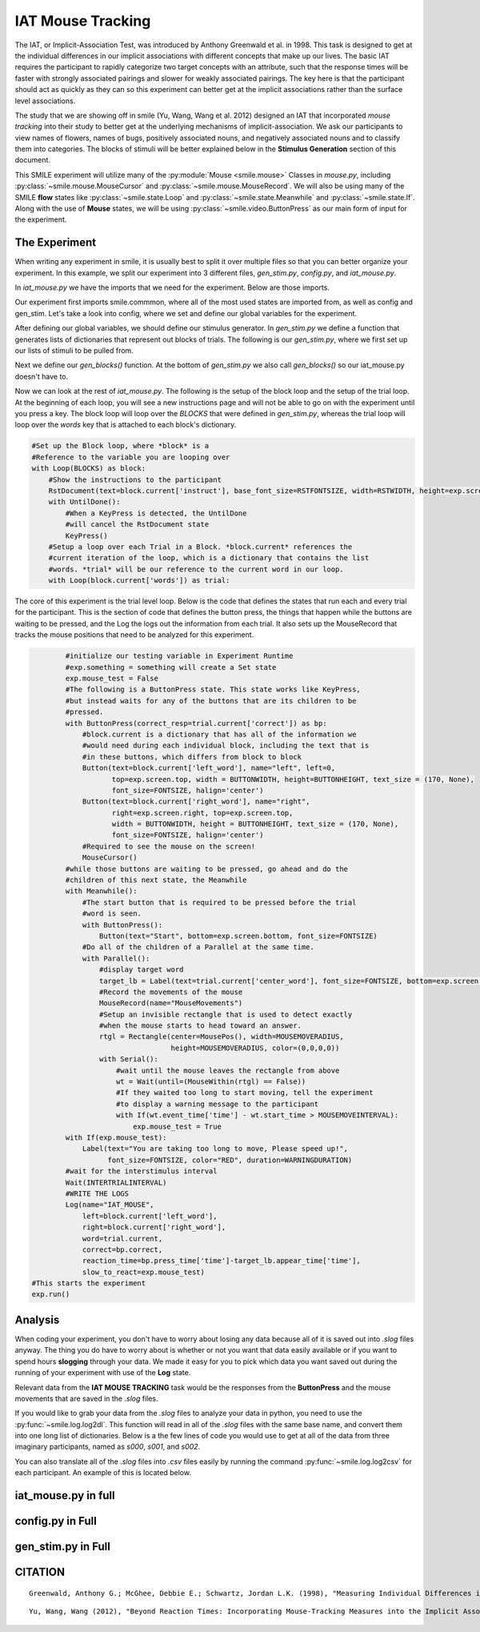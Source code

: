 ==================
IAT Mouse Tracking
==================

.. image:: _static/iat_mouse.png
    :width: 375
    :height: 241
    :align: right

The IAT, or Implicit-Association Test, was introduced by Anthony Greenwald et al.
in 1998. This task is designed to get at the individual differences in our
implicit associations with different concepts that make up our lives. The basic
IAT requires the participant to rapidly categorize two target concepts with an
attribute, such that the response times will be faster with strongly associated
pairings and slower for weakly associated pairings. The key here is that
the participant should act as quickly as they can so this experiment can better
get at the implicit associations rather than the surface level associations.

The study that we are showing off in smile (Yu, Wang, Wang et al. 2012)
designed an IAT that incorporated *mouse tracking* into their study to better
get at the underlying mechanisms of implicit-association. We ask our
participants to view names of flowers, names of bugs, positively associated
nouns, and negatively associated nouns and to classify them into categories.
The blocks of stimuli will be better explained below in the **Stimulus Generation**
section of this document.

This SMILE experiment will utilize many of the :py:module:`Mouse <smile.mouse>`
Classes in `mouse.py`, including :py:class:`~smile.mouse.MouseCursor` and
:py:class:`~smile.mouse.MouseRecord`. We will also be using many of the SMILE
**flow** states like :py:class:`~smile.state.Loop` and :py:class:`~smile.state.Meanwhile`
and :py:class:`~smile.state.If`. Along with the use of **Mouse** states, we will
be using :py:class:`~smile.video.ButtonPress` as our main form of input for the
experiment.

The Experiment
==============

When writing any experiment in smile, it is usually best to split it over
multiple files so that you can better organize your experiment. In this example,
we split our experiment into 3 different files, `gen_stim.py`, `config.py`, and
`iat_mouse.py`.

In `iat_mouse.py` we have the imports that we need for the experiment. Below are
those imports.

.. code-block:: python
    :linenos:

    from smile.common import *
    from config import *
    from gen_stim import *

Our experiment first imports smile.commmon, where all of the most used states
are imported from, as well as config and gen_stim. Let's take a look into config,
where we set and define our global variables for the experiment.

.. code-block:: python
    :linenos:

    #RST VARIABLES
    RSTFONTSIZE = 50
    RSTWIDTH = 600
    instruct1 = open('iat_mouse_instructions1.rst', 'r').read()
    instruct2 = open('iat_mouse_instructions2.rst', 'r').read()
    instruct3 = open('iat_mouse_instructions3.rst', 'r').read()
    instruct4 = open('iat_mouse_instructions4.rst', 'r').read()
    instruct5 = open('iat_mouse_instructions5.rst', 'r').read()
    instruct6 = open('iat_mouse_instructions6.rst', 'r').read()
    instruct7 = open('iat_mouse_instructions7.rst', 'r').read()

    #MOUSE MOVING VARIABLES
    WARNINGDURATION = 2.0
    MOUSEMOVERADIUS = 100
    MOUSEMOVEINTERVAL = 0.400

    #BUTTON VARIABLES
    BUTTONHEIGHT = 150
    BUTTONWIDTH = 200

    #GENERAL VARIABLES
    FONTSIZE = 40
    INTERTRIALINTERVAL = 0.750

After defining our global variables, we should define our stimulus generator. In
`gen_stim.py` we define a function that generates lists of dictionaries that
represent out blocks of trials. The following is our `gen_stim.py`, where we
first set up our lists of stimuli to be pulled from.

.. code-block:: python
    :linenos:

    import random as rm
    from config import instruct1,instruct2,instruct3,instruct4,instruct5,instruct6,instruct7

    # WORDLISTS FROM Greenwald et al. 1998
    filenameI = "pools/insects.txt"
    filenameF = "pools/flowers.txt"
    filenameP = "pools/positives.txt"
    filenameN = "pools/negatives.txt"

    I = open(filenameI)
    F = open(filenameF)
    P = open(filenameP)
    N = open(filenameN)

    stimListI = I.read().split('\n')
    stimListF = F.read().split('\n')
    stimListP = P.read().split('\n')
    stimListN = N.read().split('\n')

    #pop off the trailing line
    stimListI.pop(len(stimListI)-1)
    stimListF.pop(len(stimListF)-1)
    stimListP.pop(len(stimListP)-1)
    stimListN.pop(len(stimListN)-1)

Next we define our `gen_blocks()` function. At the bottom of `gen_stim.py` we
also call `gen_blocks()` so our iat_mouse.py doesn't have to.

.. code-block:: python
    :linenos:

    def gen_blocks(type):

        sampI = rm.sample(stimListI, 10)
        sampF = rm.sample(stimListF, 10)
        sampP = rm.sample(stimListP, 10)
        sampN = rm.sample(stimListN, 10)

        #Generate the blocks
        list1 = {"left_word":"flower", "right_word":"insect", "instruct":instruct1,
                 "words":([{"correct":"right", "center_word":I} for I in sampI] +
                          [{"correct":"left", "center_word":F} for F in sampF])}

        list2 = {"left_word":"positive", "right_word":"negative", "instruct":instruct2,
                 "words":([{"correct":"left", "center_word":P} for P in sampP] +
                          [{"correct":"right", "center_word":N} for N in sampN])}

        list3 = {"left_word":"flower positive", "right_word":"insect negative", "instruct":instruct3,
                 "words":([{"correct":"right", "center_word":I} for I in rm.sample(sampI[:], 5)] +
                          [{"correct":"left", "center_word":F} for F in rm.sample(sampF[:], 5)] +
                          [{"correct":"left", "center_word":P} for P in rm.sample(sampP[:], 5)] +
                          [{"correct":"right", "center_word":N} for N in rm.sample(sampN[:], 5)])}

        list4 = {"left_word":"flower positive", "right_word":"insect negative", "instruct":instruct4,
                 "words":([{"correct":"right", "center_word":I} for I in sampI] +
                          [{"correct":"left", "center_word":F} for F in sampF] +
                          [{"correct":"left", "center_word":P} for P in sampP] +
                          [{"correct":"right", "center_word":N} for N in sampN])}

        list5 = {"left_word":"insect", "right_word":"flower", "instruct":instruct5,
                 "words":[{"correct":"left", "center_word":I} for I in sampI] + [{"correct":"right", "center_word":F} for F in sampF]}

        list6 = {"left_word":"insect positive", "right_word":"flower negative", "instruct":instruct6,
                 "words":([{"correct":"left", "center_word":I} for I in rm.sample(sampI[:], 5)] +
                          [{"correct":"right", "center_word":F} for F in rm.sample(sampF[:], 5)] +
                          [{"correct":"left", "center_word":P} for P in rm.sample(sampP[:], 5)] +
                          [{"correct":"right", "center_word":N} for N in rm.sample(sampN[:], 5)])}

        list7 = {"left_word":"insect positive", "right_word":"flower negative", "instruct":instruct7,
                 "words":([{"correct":"left", "center_word":I} for I in sampI] +
                          [{"correct":"right", "center_word":F} for F in sampF] +
                          [{"correct":"left", "center_word":P} for P in sampP] +
                          [{"correct":"right", "center_word":N} for N in sampN])}
        rm.shuffle(list1['words'])
        rm.shuffle(list2['words'])
        rm.shuffle(list3['words'])
        rm.shuffle(list4['words'])
        rm.shuffle(list5['words'])
        rm.shuffle(list6['words'])
        rm.shuffle(list7['words'])

        #If type 1, then do critical compatible lists
        if type == 1:
            return [list1, list2, list3, list4, list5, list6, list7]
        #if type 2, then do critical incompatible lists
        else:
            return [list5, list2, list6, list7, list1, list3, list4]
    #GenBlocks
    BLOCKS = gen_blocks(1)

Now we can look at the rest of `iat_mouse.py`. The following is the setup of the
block loop and the setup of the trial loop. At the beginning of each loop, you
will see a new instructions page and will not be able to go on with the experiment
until you press a key. The block loop will loop over the *BLOCKS* that were
defined in `gen_stim.py`, whereas the trial loop will loop over the *words* key
that is attached to each block's dictionary.

.. code-block:: python

    #Set up the Block loop, where *block* is a
    #Reference to the variable you are looping over
    with Loop(BLOCKS) as block:
        #Show the instructions to the participant
        RstDocument(text=block.current['instruct'], base_font_size=RSTFONTSIZE, width=RSTWIDTH, height=exp.screen.height)
        with UntilDone():
            #When a KeyPress is detected, the UntilDone
            #will cancel the RstDocument state
            KeyPress()
        #Setup a loop over each Trial in a Block. *block.current* references the
        #current iteration of the loop, which is a dictionary that contains the list
        #words. *trial* will be our reference to the current word in our loop.
        with Loop(block.current['words']) as trial:

The core of this experiment is the trial level loop. Below is the code that defines
the states that run each and every trial for the participant. This is the section
of code that defines the button press, the things that happen while
the buttons are waiting to be pressed, and the Log the logs out the information
from each trial. It also sets up the MouseRecord that tracks the mouse positions
that need to be analyzed for this experiment.

.. code-block:: python

            #initialize our testing variable in Experiment Runtime
            #exp.something = something will create a Set state
            exp.mouse_test = False
            #The following is a ButtonPress state. This state works like KeyPress,
            #but instead waits for any of the buttons that are its children to be
            #pressed.
            with ButtonPress(correct_resp=trial.current['correct']) as bp:
                #block.current is a dictionary that has all of the information we
                #would need during each individual block, including the text that is
                #in these buttons, which differs from block to block
                Button(text=block.current['left_word'], name="left", left=0,
                       top=exp.screen.top, width = BUTTONWIDTH, height=BUTTONHEIGHT, text_size = (170, None),
                       font_size=FONTSIZE, halign='center')
                Button(text=block.current['right_word'], name="right",
                       right=exp.screen.right, top=exp.screen.top,
                       width = BUTTONWIDTH, height = BUTTONHEIGHT, text_size = (170, None),
                       font_size=FONTSIZE, halign='center')
                #Required to see the mouse on the screen!
                MouseCursor()
            #while those buttons are waiting to be pressed, go ahead and do the
            #children of this next state, the Meanwhile
            with Meanwhile():
                #The start button that is required to be pressed before the trial
                #word is seen.
                with ButtonPress():
                    Button(text="Start", bottom=exp.screen.bottom, font_size=FONTSIZE)
                #Do all of the children of a Parallel at the same time.
                with Parallel():
                    #display target word
                    target_lb = Label(text=trial.current['center_word'], font_size=FONTSIZE, bottom=exp.screen.bottom+100)
                    #Record the movements of the mouse
                    MouseRecord(name="MouseMovements")
                    #Setup an invisible rectangle that is used to detect exactly
                    #when the mouse starts to head toward an answer.
                    rtgl = Rectangle(center=MousePos(), width=MOUSEMOVERADIUS,
                                     height=MOUSEMOVERADIUS, color=(0,0,0,0))
                    with Serial():
                        #wait until the mouse leaves the rectangle from above
                        wt = Wait(until=(MouseWithin(rtgl) == False))
                        #If they waited too long to start moving, tell the experiment
                        #to display a warning message to the participant
                        with If(wt.event_time['time'] - wt.start_time > MOUSEMOVEINTERVAL):
                            exp.mouse_test = True
            with If(exp.mouse_test):
                Label(text="You are taking too long to move, Please speed up!",
                      font_size=FONTSIZE, color="RED", duration=WARNINGDURATION)
            #wait for the interstimulus interval
            Wait(INTERTRIALINTERVAL)
            #WRITE THE LOGS
            Log(name="IAT_MOUSE",
                left=block.current['left_word'],
                right=block.current['right_word'],
                word=trial.current,
                correct=bp.correct,
                reaction_time=bp.press_time['time']-target_lb.appear_time['time'],
                slow_to_react=exp.mouse_test)
    #This starts the experiment
    exp.run()


Analysis
========

When coding your experiment, you don't have to worry about losing any data
because all of it is saved out into `.slog` files anyway. The thing you do have
to worry about is whether or not you want that data easily available or if you
want to spend hours **slogging** through your data. We made it easy for you
to pick which data you want saved out during the running of your experiment with
use of the **Log** state.

Relevant data from the **IAT MOUSE TRACKING** task would be the responses from
the **ButtonPress** and the mouse movements that are saved in the `.slog` files.

If you would like to grab your data from the `.slog` files to analyze your data
in python, you need to use the :py:func:`~smile.log.log2dl`. This function will
read in all of the `.slog` files with the same base name, and convert them into
one long list of dictionaries. Below is a the few lines of code you would use to
get at all of the data from three imaginary participants, named as `s000`, `s001`,
and `s002`.

.. code-block:: python
    :linenos:

    from smile.log as lg
    #define subject pool
    subjects = ["s000/","s001/","s002/"]
    dic_list = []
    mouse_list = []
    for sbj in subjects:
        #get at all the different subjects
        dic_list.append(lg.log2dl(log_filename="data/" + sbj + "Log_IAT_MOUSE"))
        mouse_list.append(lg.log2dl(log_filename="data/" + sbj + "record_MouseMovements"))
    #print out all of the study times in the first study block for
    #participant one, block one
    print dic_list[0]['reaction_time']

You can also translate all of the `.slog` files into `.csv` files easily by
running the command :py:func:`~smile.log.log2csv` for each participant. An example of this is
located below.

.. code-block:: python
    :linenos:

    from smile.log as lg
    #define subject pool
    subjects = ["s000/","s001/","s002/"]
    for sbj in subjects:
        #Get at all the subjects data, naming the csv appropriately.
        lg.log2csv(log_filename="data/" + sbj + "Log_IAT_MOUSE", csv_filename=sbj + "_IAT_MOUSE")
        lg.log2csv(log_filename="data/" + sbj + "record_MouseMovements", csv_filename=sbj + "_IAT_MOUSE_MOVEMENTS")





iat_mouse.py in full
====================

.. code-block:: python
    :linenos:

    from smile.common import *
    from config import *
    from gen_stim import *

    #Start setting up the experiment
    exp = Experiment()

    #Show the instructions to the participant
    RstDocument(text=instruct_text, base_font_size=RSTFONTSIZE, width=RSTWIDTH, height=exp.screen.height)
    with UntilDone():
        #When a KeyPress is detected, the UntilDone
        #will cancel the RstDocument state
        KeyPress()
    #Setup the Block loop, where *block* is a
    #Reference to the variable you are looping over
    with Loop(BLOCKS) as block:
        #Setup a loop over each Trial in a Block. *block.current* references the
        #current iteration of the loop, which is a dictionary that contains the list
        #words. *trial* will be our reference to the current word in our loop.
        with Loop(block.current['words']) as trial:
            #initialize our testing variable in Experiment Runtime
            #exp.something = something will create a Set state
            exp.mouse_test = False
            #The following is a ButtonPress state. This state works like KeyPress,
            #but instead waits for any of the buttons that are its children to be
            #press.
            with ButtonPress(correct_resp=trial.current['correct']) as bp:
                #block.current is a dictionary that has all of the information we
                #would need during each individual block, including the text that is
                #in these buttons, which differs from block to block
                Button(text=block.current['left_word'], name="left", left=0,
                       top=exp.screen.top, width = BUTTONWIDTH, height=BUTTONHEIGHT, text_size = (170, None),
                       font_size=FONTSIZE, halign='center')
                Button(text=block.current['right_word'], name="right",
                       right=exp.screen.right, top=exp.screen.top,
                       width = BUTTONWIDTH, height = BUTTONHEIGHT, text_size = (170, None),
                       font_size=FONTSIZE, halign='center')
                #Required to see the mouse on the screen!
                MouseCursor()
            #while those buttons are waiting to be pressed, go ahead and do the
            #children of this next state, the Meanwhile
            with Meanwhile():
                #The start button that is required to be pressed before the trial
                #word is seen.
                with ButtonPress():
                    Button(text="Start", bottom=exp.screen.bottom, font_size=FONTSIZE)
                #Do all of the children of a Parallel at the same time.
                with Parallel():
                    #display target word
                    target_lb = Label(text=trial.current['center_word'], font_size=FONTSIZE, bottom=exp.screen.bottom+100)
                    #Record the movements of the mouse
                    MouseRecord(name="MouseMovements")
                    #Setup an invisible rectangle that is used to detect exactly
                    #when the mouse starts to head toward an answer.
                    rtgl = Rectangle(center=MousePos(), width=MOUSEMOVERADIUS,
                                     height=MOUSEMOVERADIUS, color=(0,0,0,0))
                    with Serial():
                        #wait until the mouse leaves the rectangle from above
                        wt = Wait(until=(MouseWithin(rtgl) == False))
                        #If they waited too long to start moving, tell the experiment
                        #to display a warning message to the participant
                        with If(wt.event_time['time'] - wt.start_time > MOUSEMOVEINTERVAL):
                            exp.mouse_test = True
            with If(exp.mouse_test):
                Label(text="You are taking too long to move, Please speed up!",
                      font_size=FONTSIZE, color="RED", duration=WARNINGDURATION)
            #wait the interstimulus interval
            Wait(INTERTRIALINTERVAL)
            #WRITE THE LOGS
            Log(name="IAT_MOUSE",
                left=block.current['left_word'],
                right=block.current['right_word'],
                word=trial.current,
                correct=bp.correct,
                reaction_time=bp.press_time['time']-target_lb.appear_time['time'],
                slow_to_react=exp.mouse_test)
    #the line required to run your experiment after all
    #of it is defined above
    exp.run()


config.py in Full
=================

.. code-block:: python
    :linenos:

    #RST VARIABLES
    RSTFONTSIZE = 50
    RSTWIDTH = 600
    instruct1 = open('iatmouse_instructions1.rst', 'r').read()
    instruct2 = open('iatmouse_instructions2.rst', 'r').read()
    instruct3 = open('iatmouse_instructions3.rst', 'r').read()
    instruct4 = open('iatmouse_instructions4.rst', 'r').read()
    instruct5 = open('iatmouse_instructions5.rst', 'r').read()
    instruct6 = open('iatmouse_instructions6.rst', 'r').read()
    instruct7 = open('iatmouse_instructions7.rst', 'r').read()

    #MOUSE MOVING VARIABLES
    WARNINGDURATION = 2.0
    MOUSEMOVERADIUS = 100
    MOUSEMOVEINTERVAL = 0.400

    #BUTTON VARIABLES
    BUTTONHEIGHT = 150
    BUTTONWIDTH = 200

    #GENERAL VARIABLES
    FONTSIZE = 40
    INTERTRIALINTERVAL = 0.750

gen_stim.py in Full
===================

.. code-block:: python
    :linenos:

    import random as rm
    from config import instruct1,instruct2,instruct3,instruct4,instruct5,instruct6,instruct7

    # WORDLISTS FROM Greenwald et al. 1998
    filenameI = "pools/insects.txt"
    filenameF = "pools/flowers.txt"
    filenameP = "pools/positives.txt"
    filenameN = "pools/negatives.txt"

    I = open(filenameI)
    F = open(filenameF)
    P = open(filenameP)
    N = open(filenameN)

    stimListI = I.read().split('\n')
    stimListF = F.read().split('\n')
    stimListP = P.read().split('\n')
    stimListN = N.read().split('\n')

    #pop off the trailing line
    stimListI.pop(len(stimListI)-1)
    stimListF.pop(len(stimListF)-1)
    stimListP.pop(len(stimListP)-1)
    stimListN.pop(len(stimListN)-1)

    def gen_blocks(type):

        sampI = rm.sample(stimListI, 10)
        sampF = rm.sample(stimListF, 10)
        sampP = rm.sample(stimListP, 10)
        sampN = rm.sample(stimListN, 10)

        #Generate the blocks
        list1 = {"left_word":"flower", "right_word":"insect", "instruct":instruct1,
                 "words":([{"correct":"right", "center_word":I} for I in sampI] +
                          [{"correct":"left", "center_word":F} for F in sampF])}

        list2 = {"left_word":"positive", "right_word":"negative", "instruct":instruct2,
                 "words":([{"correct":"left", "center_word":P} for P in sampP] +
                          [{"correct":"right", "center_word":N} for N in sampN])}

        list3 = {"left_word":"flower positive", "right_word":"insect negative", "instruct":instruct3,
                 "words":([{"correct":"right", "center_word":I} for I in rm.sample(sampI[:], 5)] +
                          [{"correct":"left", "center_word":F} for F in rm.sample(sampF[:], 5)] +
                          [{"correct":"left", "center_word":P} for P in rm.sample(sampP[:], 5)] +
                          [{"correct":"right", "center_word":N} for N in rm.sample(sampN[:], 5)])}

        list4 = {"left_word":"flower positive", "right_word":"insect negative", "instruct":instruct4,
                 "words":([{"correct":"right", "center_word":I} for I in sampI] +
                          [{"correct":"left", "center_word":F} for F in sampF] +
                          [{"correct":"left", "center_word":P} for P in sampP] +
                          [{"correct":"right", "center_word":N} for N in sampN])}

        list5 = {"left_word":"insect", "right_word":"flower", "instruct":instruct5,
                 "words":[{"correct":"left", "center_word":I} for I in sampI] + [{"correct":"right", "center_word":F} for F in sampF]}

        list6 = {"left_word":"insect positive", "right_word":"flower negative", "instruct":instruct6,
                 "words":([{"correct":"left", "center_word":I} for I in rm.sample(sampI[:], 5)] +
                          [{"correct":"right", "center_word":F} for F in rm.sample(sampF[:], 5)] +
                          [{"correct":"left", "center_word":P} for P in rm.sample(sampP[:], 5)] +
                          [{"correct":"right", "center_word":N} for N in rm.sample(sampN[:], 5)])}

        list7 = {"left_word":"insect positive", "right_word":"flower negative", "instruct":instruct7,
                 "words":([{"correct":"left", "center_word":I} for I in sampI] +
                          [{"correct":"right", "center_word":F} for F in sampF] +
                          [{"correct":"left", "center_word":P} for P in sampP] +
                          [{"correct":"right", "center_word":N} for N in sampN])}
        rm.shuffle(list1['words'])
        rm.shuffle(list2['words'])
        rm.shuffle(list3['words'])
        rm.shuffle(list4['words'])
        rm.shuffle(list5['words'])
        rm.shuffle(list6['words'])
        rm.shuffle(list7['words'])

        #If type 1, then do critical compatible lists
        if type == 1:
            return [list1, list2, list3, list4, list5, list6, list7]
        #if type 2, then do critical incompatible lists
        else:
            return [list5, list2, list6, list7, list1, list3, list4]
    #GenBlocks
    BLOCKS = gen_blocks(1)

CITATION
========

::

    Greenwald, Anthony G.; McGhee, Debbie E.; Schwartz, Jordan L.K. (1998), "Measuring Individual Differences in Implicit Cognition: The Implicit Association Test", Journal of Personality and Social Psychology 74 (6): 1464–1480

::

    Yu, Wang, Wang (2012), "Beyond Reaction Times: Incorporating Mouse-Tracking Measures into the Implicit Association Test to Examine its Underlying Process", Social Cognition 30 (3): 289-306
